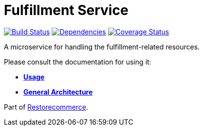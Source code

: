 = Fulfillment Service

https://travis-ci.org/restorecommerce/fulfillment-srv?branch=master[image:https://img.shields.io/travis/restorecommerce/fulfillment-srv/master.svg?style=flat-square[Build Status]]
https://depfu.com/repos/github/restorecommerce/fulfillment-srv?branch=master[image:https://img.shields.io/depfu/dependencies/github/restorecommerce/fulfillment-srv?style=flat-square[Dependencies]]
https://coveralls.io/github/restorecommerce/fulfillment-srv?branch=master[image:https://img.shields.io/coveralls/github/restorecommerce/fulfillment-srv/master.svg?style=flat-square[Coverage Status]]

A microservice for handling the fulfillment-related resources.

Please consult the documentation for using it:

- *link:https://docs.restorecommerce.io/fulfillment-srv/index.html[Usage]*
- *link:https://docs.restorecommerce.io/architecture/index.html[General Architecture]*

Part of link:https://github.com/restorecommerce[Restorecommerce].
